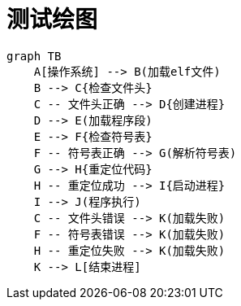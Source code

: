 = 测试绘图

[mermaid, target=elf, format=png]
----
graph TB
    A[操作系统] --> B(加载elf文件)
    B --> C{检查文件头}
    C -- 文件头正确 --> D{创建进程}
    D --> E(加载程序段)
    E --> F{检查符号表}
    F -- 符号表正确 --> G(解析符号表)
    G --> H{重定位代码}
    H -- 重定位成功 --> I{启动进程}
    I --> J(程序执行)
    C -- 文件头错误 --> K(加载失败)
    F -- 符号表错误 --> K(加载失败)
    H -- 重定位失败 --> K(加载失败)
    K --> L[结束进程]
----
